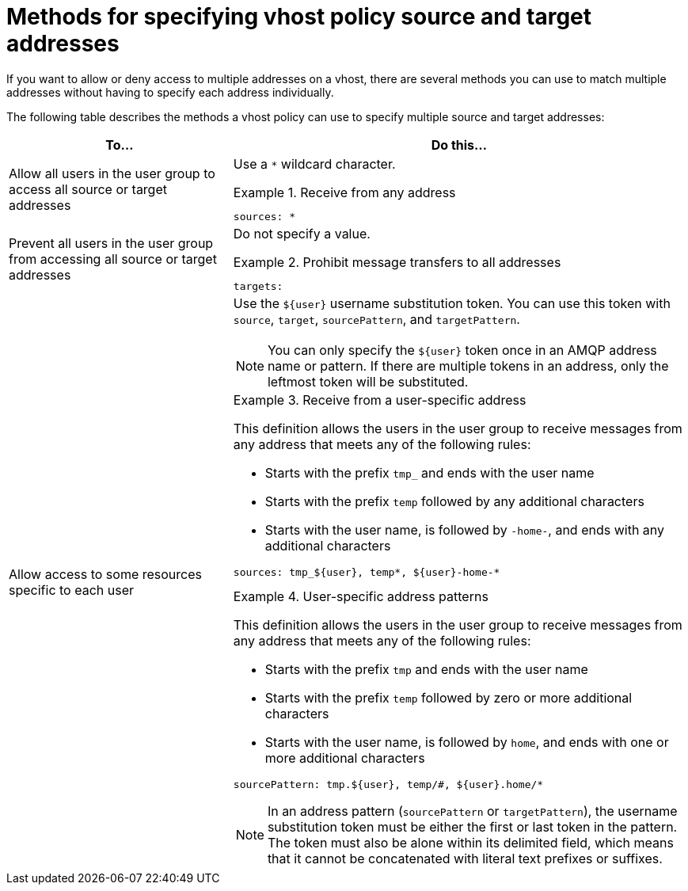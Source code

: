 ////
Licensed to the Apache Software Foundation (ASF) under one
or more contributor license agreements.  See the NOTICE file
distributed with this work for additional information
regarding copyright ownership.  The ASF licenses this file
to you under the Apache License, Version 2.0 (the
"License"); you may not use this file except in compliance
with the License.  You may obtain a copy of the License at

  http://www.apache.org/licenses/LICENSE-2.0

Unless required by applicable law or agreed to in writing,
software distributed under the License is distributed on an
"AS IS" BASIS, WITHOUT WARRANTIES OR CONDITIONS OF ANY
KIND, either express or implied.  See the License for the
specific language governing permissions and limitations
under the License
////

// This module is included in the following assemblies:
//
// setting-connection-resource-limits-messaging-endpoints.adoc

[id='methods-specifying-vhost-policy-source-target-addresses-{context}']
= Methods for specifying vhost policy source and target addresses

If you want to allow or deny access to multiple addresses on a vhost, there are several methods you can use to match multiple addresses without having to specify each address individually.

The following table describes the methods a vhost policy can use to specify multiple source and target addresses:

[cols="33,67",options="header"]
|===
| To... | Do this...

| Allow all users in the user group to access all source or target addresses
a| Use a `*` wildcard character.

.Receive from any address
====
[source,options="nowrap"]
----
sources: *
----
====

| Prevent all users in the user group from accessing all source or target addresses
a| Do not specify a value.

.Prohibit message transfers to all addresses
====
[source,options="nowrap"]
----
targets:
----
====

| Allow access to some resources specific to each user
a| Use the `${user}` username substitution token. You can use this token with `source`, `target`, `sourcePattern`, and `targetPattern`.

[NOTE]
====
You can only specify the `${user}` token once in an AMQP address name or pattern. If there are multiple tokens in an address, only the leftmost token will be substituted.
====

.Receive from a user-specific address
====
This definition allows the users in the user group to receive messages from any address that meets any of the following rules:

* Starts with the prefix `tmp_` and ends with the user name
* Starts with the prefix `temp` followed by any additional characters
* Starts with the user name, is followed by `-home-`, and ends with any additional characters
[source,options="nowrap"]
----
sources: tmp_${user}, temp*, ${user}-home-*
----
====

.User-specific address patterns
====
This definition allows the users in the user group to receive messages from any address that meets any of the following rules:

* Starts with the prefix `tmp` and ends with the user name
* Starts with the prefix `temp` followed by zero or more additional characters
* Starts with the user name, is followed by `home`, and ends with one or more additional characters
[source,options="nowrap"]
----
sourcePattern: tmp.${user}, temp/#, ${user}.home/*
----
====

[NOTE]
====
In an address pattern (`sourcePattern` or `targetPattern`), the username substitution token must be either the first or last token in the pattern. The token must also be alone within its delimited field, which means that it cannot be concatenated with literal text prefixes or suffixes.
====

|===
